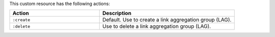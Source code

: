 .. The contents of this file may be included in multiple topics (using the includes directive).
.. The contents of this file should be modified in a way that preserves its ability to appear in multiple topics.

This custom resource has the following actions:

.. list-table::
   :widths: 200 300
   :header-rows: 1

   * - Action
     - Description
   * - ``:create``
     - Default. Use to create a link aggregation group (LAG).
   * - ``:delete``
     - Use to delete a link aggregation group (LAG).
